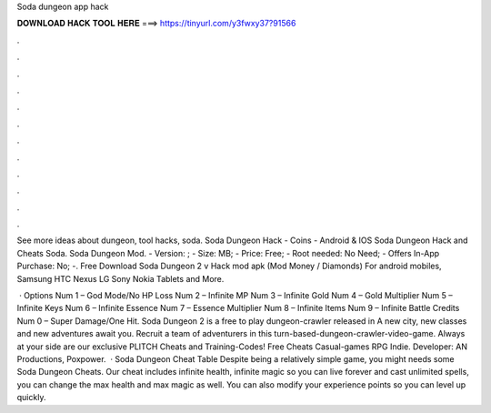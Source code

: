 Soda dungeon app hack



𝐃𝐎𝐖𝐍𝐋𝐎𝐀𝐃 𝐇𝐀𝐂𝐊 𝐓𝐎𝐎𝐋 𝐇𝐄𝐑𝐄 ===> https://tinyurl.com/y3fwxy37?91566



.



.



.



.



.



.



.



.



.



.



.



.

See more ideas about dungeon, tool hacks, soda. Soda Dungeon Hack - Coins - Android & IOS Soda Dungeon Hack and Cheats Soda. Soda Dungeon Mod. - Version: ; - Size: MB; - Price: Free; - Root needed: No Need; - Offers In-App Purchase: No; -. Free Download Soda Dungeon 2 v Hack mod apk (Mod Money / Diamonds) For android mobiles, Samsung HTC Nexus LG Sony Nokia Tablets and More.

 · Options Num 1 – God Mode/No HP Loss Num 2 – Infinite MP Num 3 – Infinite Gold Num 4 – Gold Multiplier Num 5 – Infinite Keys Num 6 – Infinite Essence Num 7 – Essence Multiplier Num 8 – Infinite Items Num 9 – Infinite Battle Credits Num 0 – Super Damage/One Hit. Soda Dungeon 2 is a free to play dungeon-crawler released in A new city, new classes and new adventures await you. Recruit a team of adventurers in this turn-based-dungeon-crawler-video-game. Always at your side are our exclusive PLITCH Cheats and Training-Codes! Free Cheats Casual-games RPG Indie. Developer: AN Productions, Poxpower.  · Soda Dungeon Cheat Table Despite being a relatively simple game, you might needs some Soda Dungeon Cheats. Our cheat includes infinite health, infinite magic so you can live forever and cast unlimited spells, you can change the max health and max magic as well. You can also modify your experience points so you can level up quickly.
